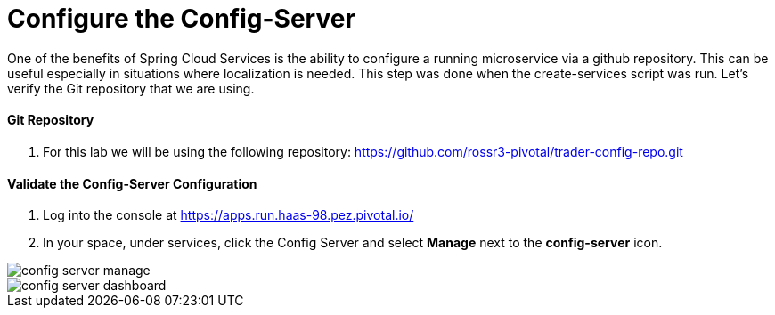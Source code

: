 = Configure the Config-Server

One of the benefits of Spring Cloud Services is the ability to configure a running microservice via a github repository. This can be useful especially in situations where localization is needed. This step was done when the create-services script was run. Let's verify the Git repository that we are using.

==== Git Repository

. For this lab we will be using the following repository: https://github.com/rossr3-pivotal/trader-config-repo.git


==== Validate the Config-Server Configuration

. Log into the console at https://apps.run.haas-98.pez.pivotal.io/

. In your space, under services, click the Config Server and select *Manage* next to the *config-server* icon.

image::config-server-manage.png[]

image::config-server-dashboard.png[]

